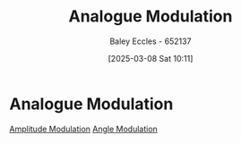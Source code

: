 :PROPERTIES:
:ID:       ff5d8c46-b6a5-4993-94fb-a233769b10bf
:END:
#+title: Analogue Modulation
#+date: [2025-03-08 Sat 10:11]
#+AUTHOR: Baley Eccles - 652137
#+STARTUP: latexpreview

* Analogue Modulation
[[id:c9b76a54-da68-4891-9ed1-3d64a182d026][Amplitude Modulation]]
[[id:193ec810-72b5-4a36-be12-8feee43e711a][Angle Modulation]]
